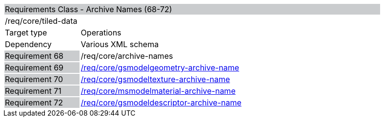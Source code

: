 [cols="1,4",width="90%"]
|=================================================================================================================================
2+|Requirements Class - Archive Names (68-72)  {set:cellbgcolor:#CACCCE}
2+|/req/core/tiled-data {set:cellbgcolor:#FFFFFF}
|Target type |Operations
|Dependency |Various XML schema
|Requirement 68  {set:cellbgcolor:#CACCCE} |/req/core/archive-names {set:cellbgcolor:#FFFFFF}
|Requirement 69  {set:cellbgcolor:#CACCCE} |http://www.opengis.net/spec/cdb/core/1.0/gsmodelgeometry-archive-name[/req/core/gsmodelgeometry-archive-name] {set:cellbgcolor:#FFFFFF}
|Requirement 70  {set:cellbgcolor:#CACCCE} |http://www.opengis.net/spec/cdb/core/1.0/gsmodeltexture-archive-name[/req/core/gsmodeltexture-archive-name] {set:cellbgcolor:#FFFFFF}
|Requirement 71  {set:cellbgcolor:#CACCCE} |http://www.opengis.net/spec/cdb/core/1.0/msmodelmaterial-archive-name[/req/core/msmodelmaterial-archive-name] {set:cellbgcolor:#FFFFFF}
|Requirement 72  {set:cellbgcolor:#CACCCE} |http://www.opengis.net/spec/cdb/core/1.0/gsmodeldescriptor-archive-name[/req/core/gsmodeldescriptor-archive-name] {set:cellbgcolor:#FFFFFF}
|=================================================================================================================================
